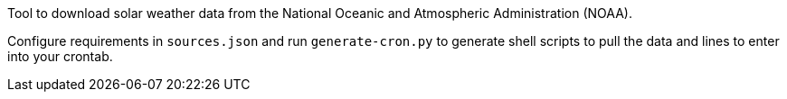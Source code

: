 Tool to download solar weather data from the National Oceanic and Atmospheric Administration (NOAA).

Configure requirements in `sources.json` and run `generate-cron.py` to generate shell scripts to pull the data and
lines to enter into your crontab.